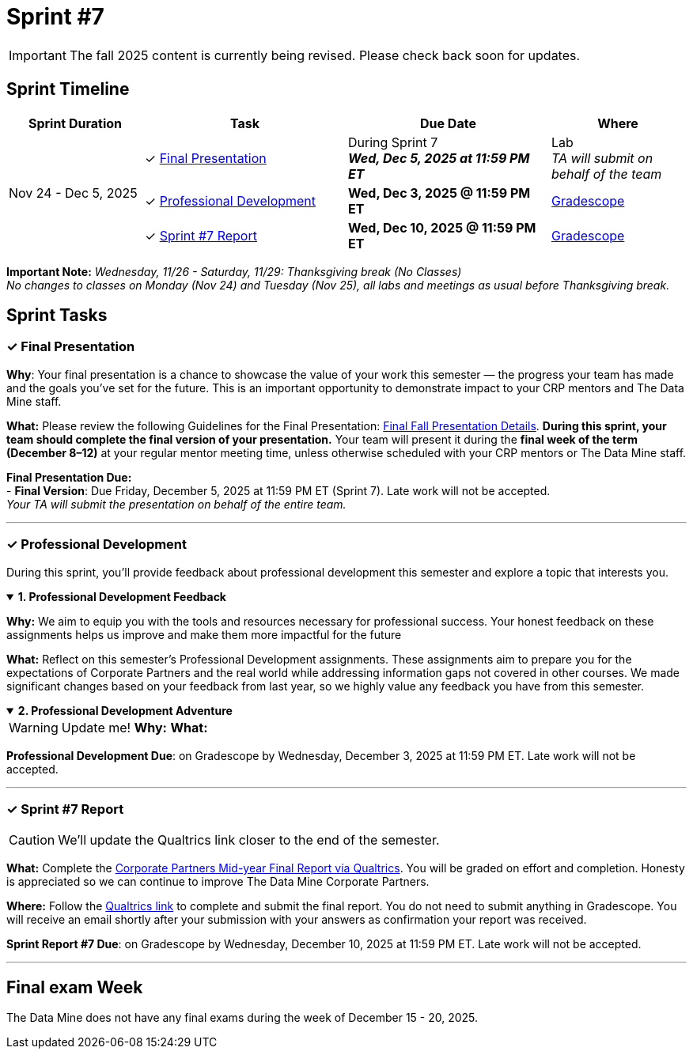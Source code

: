 = Sprint #7

[IMPORTANT]
====
The fall 2025 content is currently being revised. Please check back soon for updates. 
====

== Sprint Timeline

[cols="2,3,3,2", options="header"]
|===
| Sprint Duration | Task | Due Date | Where

.3+| Nov 24 - Dec 5, 2025

| ✓ <<presentation, Final Presentation>>
| During Sprint 7 +
 **_Wed, Dec 5, 2025 at 11:59 PM ET_**
| Lab +
_TA will submit on behalf of the team_

| ✓ <<professional-development, Professional Development>>
| **Wed, Dec 3, 2025 @ 11:59 PM ET**
| link:https://www.gradescope.com/[Gradescope]

| ✓ <<sprint7-report, Sprint #7 Report>>
| **Wed, Dec 10, 2025 @ 11:59 PM ET**
| link:https://www.gradescope.com/[Gradescope]
|===

*Important Note:* _Wednesday, 11/26 - Saturday, 11/29: Thanksgiving break (No Classes)_ +
_No changes to classes on Monday (Nov 24) and Tuesday (Nov 25), all labs and meetings as usual before Thanksgiving break._

== Sprint Tasks

[[presentation]]
=== &#10003; Final Presentation
*Why*: Your final presentation is a chance to showcase the value of your work this semester — the progress your team has made and the goals you’ve set for the future. This is an important opportunity to demonstrate impact to your CRP mentors and The Data Mine staff.

*What:* Please review the following Guidelines for the Final Presentation: xref:fall2025/final_presentation.adoc[Final Fall Presentation Details]. *During this sprint, your team should complete the final version of your presentation.* Your team will present it during the *final week of the term (December 8–12)* at your regular mentor meeting time, unless otherwise scheduled with your CRP mentors or The Data Mine staff.

*Final Presentation Due:* +
 - *Final Version*: Due Friday, December 5, 2025 at 11:59 PM ET (Sprint 7). Late work will not be accepted. +
_Your TA will submit the presentation on behalf of the entire team._

'''

[[professional-development]]
=== &#10003; Professional Development 
During this sprint, you'll provide feedback about professional development this semester and explore a topic that interests you.

.*1. Professional Development Feedback*
[%collapsible%open]
====
*Why:* We aim to equip you with the tools and resources necessary for professional success. Your honest feedback on these assignments helps us improve and make them more impactful for the future

*What:* Reflect on this semester's Professional Development assignments. These assignments aim to prepare you for the expectations of Corporate Partners and the real world while addressing information gaps not covered in other courses. We made significant changes based on your feedback from last year, so we highly value any feedback you have from this semester. 
====

.*2. Professional Development Adventure*
[%collapsible%open]
====
WARNING: Update me!
*Why:*
*What:*

*Professional Development Due*: on Gradescope by Wednesday, December 3, 2025 at 11:59 PM ET. Late work will not be accepted.
====

'''
[[sprint7-report]]
=== &#10003; Sprint #7 Report
CAUTION: We'll update the Qualtrics link closer to the end of the semester.

*What:* Complete the link:tbd[Corporate Partners Mid-year Final Report via Qualtrics]. You will be graded on effort and completion. Honesty is appreciated so we can continue to improve The Data Mine Corporate Partners. 

*Where:* Follow the link:tbd[Qualtrics link] to complete and submit the final report. You do not need to submit anything in Gradescope. You will receive an email shortly after your submission with your answers as confirmation your report was received.

*Sprint Report #7 Due*: on Gradescope by Wednesday, December 10, 2025 at 11:59 PM ET. Late work will not be accepted.

'''

== Final exam Week 

The Data Mine does not have any final exams during the week of December 15 - 20, 2025.
